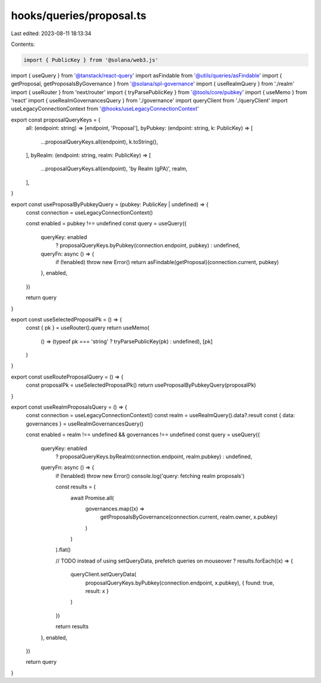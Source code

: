 hooks/queries/proposal.ts
=========================

Last edited: 2023-08-11 18:13:34

Contents:

.. code-block:: ts

    import { PublicKey } from '@solana/web3.js'
import { useQuery } from '@tanstack/react-query'
import asFindable from '@utils/queries/asFindable'
import { getProposal, getProposalsByGovernance } from '@solana/spl-governance'
import { useRealmQuery } from './realm'
import { useRouter } from 'next/router'
import { tryParsePublicKey } from '@tools/core/pubkey'
import { useMemo } from 'react'
import { useRealmGovernancesQuery } from './governance'
import queryClient from './queryClient'
import useLegacyConnectionContext from '@hooks/useLegacyConnectionContext'

export const proposalQueryKeys = {
  all: (endpoint: string) => [endpoint, 'Proposal'],
  byPubkey: (endpoint: string, k: PublicKey) => [
    ...proposalQueryKeys.all(endpoint),
    k.toString(),
  ],
  byRealm: (endpoint: string, realm: PublicKey) => [
    ...proposalQueryKeys.all(endpoint),
    'by Realm (gPA)',
    realm,
  ],
}

export const useProposalByPubkeyQuery = (pubkey: PublicKey | undefined) => {
  const connection = useLegacyConnectionContext()

  const enabled = pubkey !== undefined
  const query = useQuery({
    queryKey: enabled
      ? proposalQueryKeys.byPubkey(connection.endpoint, pubkey)
      : undefined,
    queryFn: async () => {
      if (!enabled) throw new Error()
      return asFindable(getProposal)(connection.current, pubkey)
    },
    enabled,
  })

  return query
}

export const useSelectedProposalPk = () => {
  const { pk } = useRouter().query
  return useMemo(
    () => (typeof pk === 'string' ? tryParsePublicKey(pk) : undefined),
    [pk]
  )
}

export const useRouteProposalQuery = () => {
  const proposalPk = useSelectedProposalPk()
  return useProposalByPubkeyQuery(proposalPk)
}

export const useRealmProposalsQuery = () => {
  const connection = useLegacyConnectionContext()
  const realm = useRealmQuery().data?.result
  const { data: governances } = useRealmGovernancesQuery()

  const enabled = realm !== undefined && governances !== undefined
  const query = useQuery({
    queryKey: enabled
      ? proposalQueryKeys.byRealm(connection.endpoint, realm.pubkey)
      : undefined,
    queryFn: async () => {
      if (!enabled) throw new Error()
      console.log('query: fetching realm proposals')

      const results = (
        await Promise.all(
          governances.map((x) =>
            getProposalsByGovernance(connection.current, realm.owner, x.pubkey)
          )
        )
      ).flat()

      // TODO instead of using setQueryData, prefetch queries on mouseover ?
      results.forEach((x) => {
        queryClient.setQueryData(
          proposalQueryKeys.byPubkey(connection.endpoint, x.pubkey),
          { found: true, result: x }
        )
      })

      return results
    },
    enabled,
  })

  return query
}


